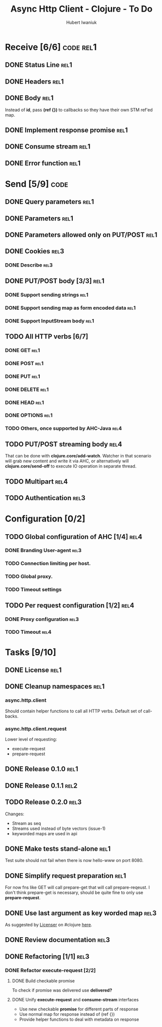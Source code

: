 #+TITLE: Async Http Client - Clojure - To Do
#+AUTHOR: Hubert Iwaniuk
#+EMAIL: neotyk@kungfoo.pl
#+INFOJS_OPT: view:info toc:1

* Receive [6/6]                                                   :code:rel1:
** DONE Status Line                                                    :rel1:
** DONE Headers                                                        :rel1:
** DONE Body                                                           :rel1:
   Instead of *id*, pass *(ref {})* to callbacks so they have their own
   STM ref'ed map.
** DONE Implement response *promise*                                   :rel1:
** DONE Consume stream                                                 :rel1:
** DONE Error function                                                 :rel1:
* Send [5/9]                                                           :code:
** DONE Query parameters                                               :rel1:
** DONE Parameters                                                     :rel1:
** DONE Parameters allowed only on PUT/POST                            :rel1:
** DONE Cookies                                                        :rel3:
*** DONE Describe                                                      :rel3:
** DONE PUT/POST body [3/3]                                            :rel1:
*** DONE Support sending strings                                       :rel1:
*** DONE Support sending map as form encoded data                      :rel1:
*** DONE Support InputStream body                                      :rel1:
** TODO All HTTP verbs [6/7]
*** DONE GET                                                           :rel1:
*** DONE POST                                                          :rel1:
*** DONE PUT                                                           :rel1:
*** DONE DELETE                                                        :rel1:
*** DONE HEAD                                                          :rel1:
*** DONE OPTIONS                                                       :rel1:
*** TODO Others, once supported by AHC-Java                            :rel4:
** TODO PUT/POST streaming body                                        :rel4:
   That can be done with *clojure.core/add-watch*.
   Watcher in that scenario will grab new content and write it via
   AHC, or alternatively will *clojure.core/send-off* to execute
   IO operation in separate thread.
** TODO Multipart                                                      :rel4:
** TODO Authentication                                                 :rel3:
* Configuration [0/2]
** TODO Global configuration of AHC [1/4]                              :rel4:
*** DONE Branding User-agent                                           :rel3:
*** TODO Connection limiting per host.
*** TODO Global proxy.
*** TODO Timeout settings
** TODO Per request configuration [1/2]                                :rel4:
*** DONE Proxy configuration                                           :rel3:
*** TODO Timeout                                                       :rel4:
* Tasks [9/10]
** DONE License                                                        :rel1:
** DONE Cleanup namespaces                                             :rel1:
*** async.http.client
    Should contain helper functions to call all HTTP verbs.
    Default set of call-backs.
*** async.http.client.request
    Lower level of requesting:
    - execute-request
    - prepare-request
** DONE Release 0.1.0                                                  :rel1:
** DONE Release 0.1.1                                                  :rel2:
** TODO Release 0.2.0                                                  :rel3:
   Changes:
   - Stream as seq
   - Streams used instead of byte vectors (issue-1)
   - keyworded maps are used in api
** DONE Make tests stand-alone                                         :rel1:
   Test suite should not fail when there is now hello-www on port 8080.
** DONE Simplify request preparation                                   :rel1:
   For now fns like GET will call prepare-get that will call
   prepare-reqeust. I don't think prepare-get is necessary,
   should be quite fine to only use *prepare-request*.
** DONE Use last argument as key worded map                            :rel3:
   As suggested by [[http://blog.licenser.net/][Licenser]] on #clojure [[http://clojure-log.n01se.net/date/2010-07-08.html#i25][here]].
** DONE Review documentation                                           :rel3:
** DONE Refactoring [1/1]                                              :rel3:
*** DONE Refactor *execute-request* [2/2]
**** DONE Build checkable promise
     To check if promise was delivered use *delivered?*
**** DONE Unify *execute-request* and *consume-stream* interfaces
     - Use new checkable *promise* for different parts of response
     - Use normal map for response instead of (ref {})
     - Provide helper functions to deal with metadata on response
